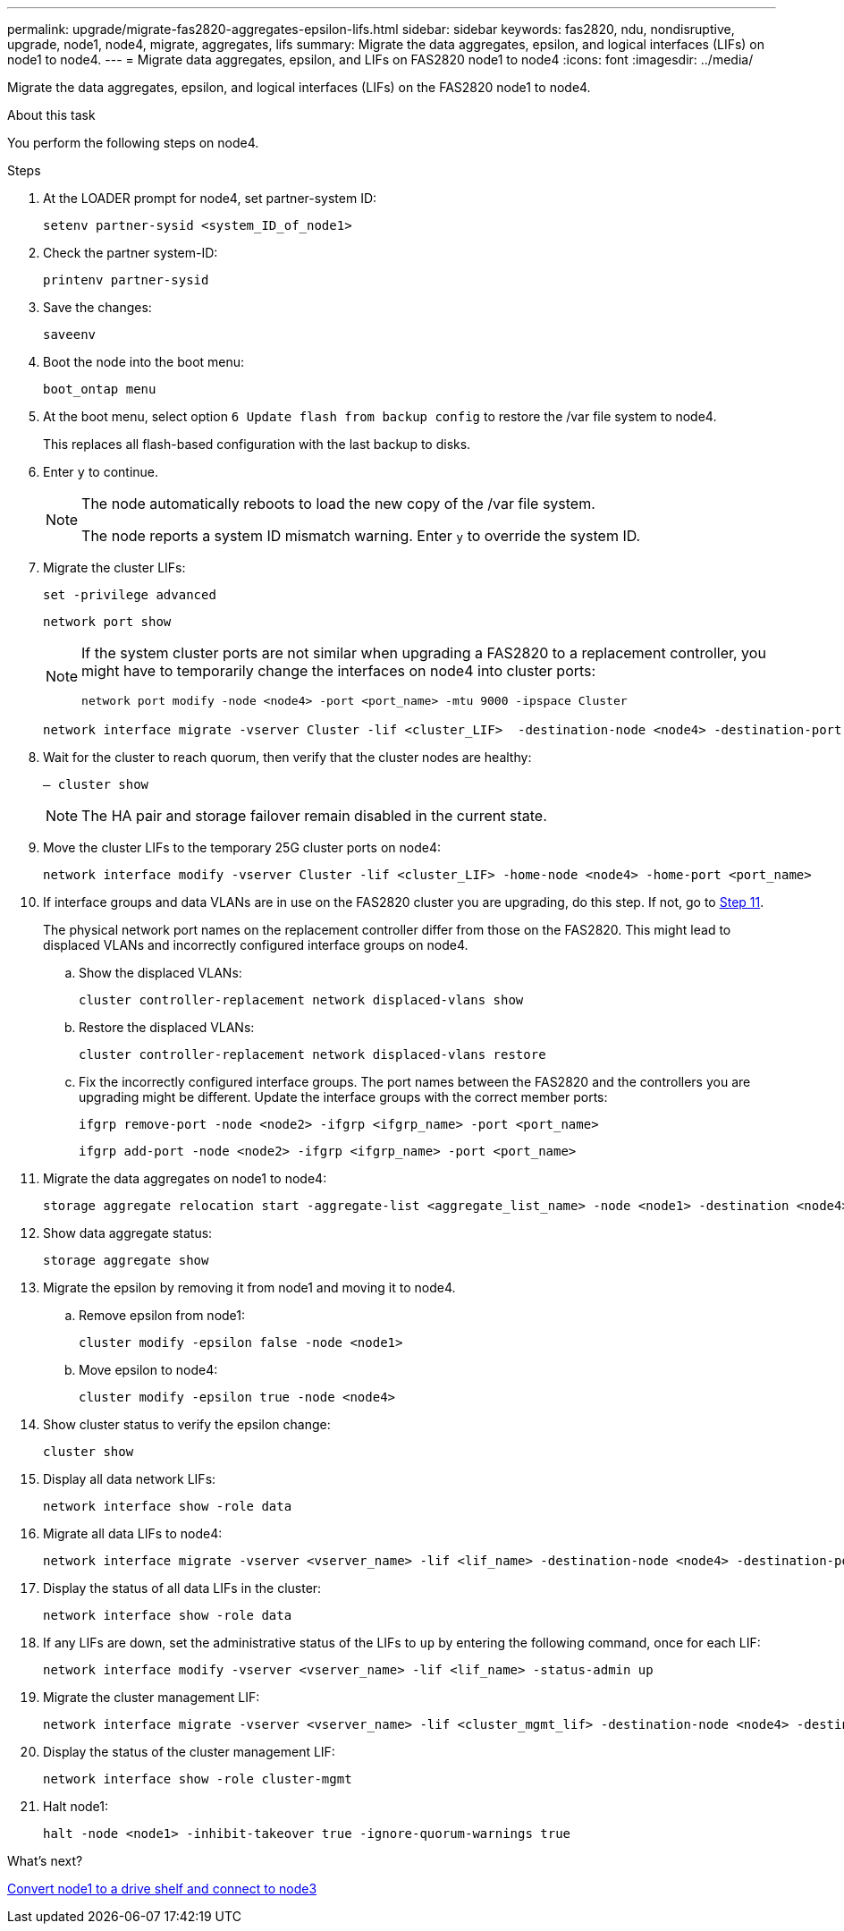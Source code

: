 ---
permalink: upgrade/migrate-fas2820-aggregates-epsilon-lifs.html
sidebar: sidebar
keywords: fas2820, ndu, nondisruptive, upgrade, node1, node4, migrate, aggregates, lifs
summary:  Migrate the data aggregates, epsilon, and logical interfaces (LIFs) on node1 to node4.
---
= Migrate data aggregates, epsilon, and LIFs on FAS2820 node1 to node4
:icons: font
:imagesdir: ../media/

[.lead]
Migrate the data aggregates, epsilon, and logical interfaces (LIFs) on the FAS2820 node1 to node4.

.About this task
You perform the following steps on node4.

.Steps
. At the LOADER prompt for node4, set partner-system ID:
+
[source,cli]
----
setenv partner-sysid <system_ID_of_node1>
----
. Check the partner system-ID:
+
[source,cli]
----
printenv partner-sysid 
----

. Save the changes:
+
[source,cli]
----
saveenv
----
. Boot the node into the boot menu:
+
[source,cli]
----
boot_ontap menu
----
. At the boot menu, select option `6 Update flash from backup config` to restore the /var file system to node4.
+
This replaces all flash-based configuration with the last backup to disks. 
. Enter `y` to continue.
+
[NOTE]
====
The node automatically reboots to load the new copy of the /var file system. 

The node reports a system ID mismatch warning. Enter `y` to override the system ID.
====

. Migrate the cluster LIFs:
+
[source,cli]
----
set -privilege advanced
----
+
[source,cli]
----
network port show
----
+
[NOTE]
====
If the system cluster ports are not similar when upgrading a FAS2820 to a replacement controller, you might have to temporarily change the interfaces on node4 into cluster ports:
[source,cli]

----
network port modify -node <node4> -port <port_name> -mtu 9000 -ipspace Cluster
----
====
+
[source,cli]
----
network interface migrate -vserver Cluster -lif <cluster_LIF>  -destination-node <node4> -destination-port <port_name>
----
. Wait for the cluster to reach quorum, then verify that the cluster nodes are healthy:
+
[source,cli]
----
– cluster show
----
+
NOTE: The HA pair and storage failover remain disabled in the current state.  

. Move the cluster LIFs to the temporary 25G cluster ports on node4:
+
[source,cli]
----
network interface modify -vserver Cluster -lif <cluster_LIF> -home-node <node4> -home-port <port_name>
----
. If interface groups and data VLANs are in use on the FAS2820 cluster you are upgrading, do this step. If not, go to <<migrate_node1_nod4,Step 11>>.
+
The physical network port names on the replacement controller differ from those on the FAS2820. This might lead to displaced VLANs and incorrectly configured interface groups on node4. 
+
.. Show the displaced VLANs:
+
[source,cli]
----
cluster controller-replacement network displaced-vlans show
----
+
.. Restore the displaced VLANs:
+
[source,cli]
----
cluster controller-replacement network displaced-vlans restore
----
+
.. Fix the incorrectly configured interface groups. The port names between the FAS2820 and the controllers you are upgrading might be different. Update the interface groups with the correct member ports:
+ 
[source,cli]
----
ifgrp remove-port -node <node2> -ifgrp <ifgrp_name> -port <port_name>
----
+
[source,cli]
----
ifgrp add-port -node <node2> -ifgrp <ifgrp_name> -port <port_name>
----

[[migrate_node1_nod4]]
[start=11] 
. Migrate the data aggregates on node1 to node4:
+
[source,cli]
----
storage aggregate relocation start -aggregate-list <aggregate_list_name> -node <node1> -destination <node4> -ndo-controller-upgrade true -override-destination-checks true   
----
. Show data aggregate status:
+
[source,cli]
----
storage aggregate show 
----
. Migrate the epsilon by removing it from node1 and moving it to node4.
.. Remove epsilon from node1: 
+
[source,cli]
----
cluster modify -epsilon false -node <node1>
----
.. Move epsilon to node4: 
+
[source,cli]
----
cluster modify -epsilon true -node <node4>
----
. Show cluster status to verify the epsilon change:
+
[source,cli]
----
cluster show
----
. Display all data network LIFs:
+
[source,cli]
----
network interface show -role data 
----
. Migrate all data LIFs to node4:
+
[source,cli]
----
network interface migrate -vserver <vserver_name> -lif <lif_name> -destination-node <node4> -destination-port <port_name>
----
. Display the status of all data LIFs in the cluster:
+
[source,cli]
----
network interface show -role data
----
. If any LIFs are down, set the administrative status of the LIFs to `up` by entering the following command, once for each LIF:
+
[source,cli]
----
network interface modify -vserver <vserver_name> -lif <lif_name> -status-admin up
----
. Migrate the cluster management LIF:
+
[source,cli]
----
network interface migrate -vserver <vserver_name> -lif <cluster_mgmt_lif> -destination-node <node4> -destination-port <port_name>
----
+  
. Display the status of the cluster management LIF:
+
[source,cli]
----
network interface show -role cluster-mgmt 
----
. Halt node1: 
+
[source,cli]
----
halt -node <node1> -inhibit-takeover true -ignore-quorum-warnings true
----

.What's next?

link:convert-fas2820-node1-drive-shelf.html[Convert node1 to a drive shelf and connect to node3]

// 2023 Oct 12, AFFFASDOC-64